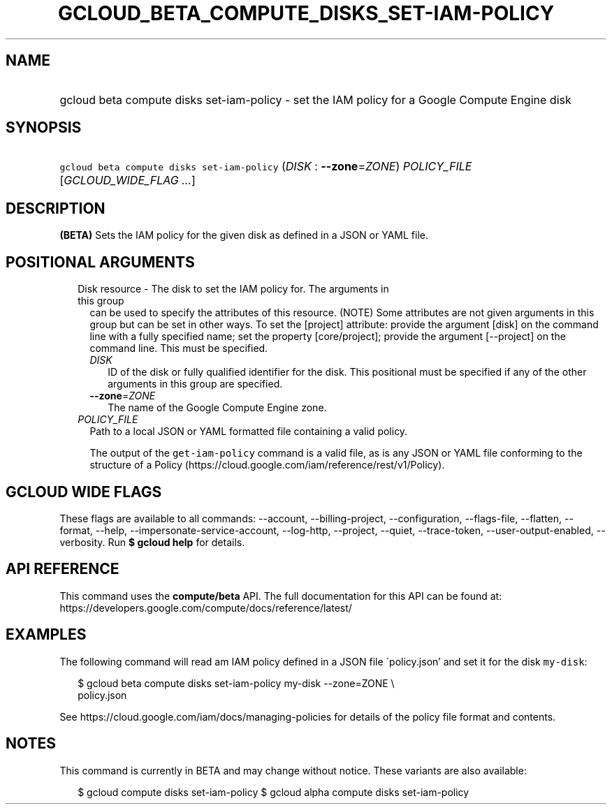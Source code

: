 
.TH "GCLOUD_BETA_COMPUTE_DISKS_SET\-IAM\-POLICY" 1



.SH "NAME"
.HP
gcloud beta compute disks set\-iam\-policy \- set the IAM policy for a Google Compute Engine disk



.SH "SYNOPSIS"
.HP
\f5gcloud beta compute disks set\-iam\-policy\fR (\fIDISK\fR\ :\ \fB\-\-zone\fR=\fIZONE\fR) \fIPOLICY_FILE\fR [\fIGCLOUD_WIDE_FLAG\ ...\fR]



.SH "DESCRIPTION"

\fB(BETA)\fR Sets the IAM policy for the given disk as defined in a JSON or YAML
file.



.SH "POSITIONAL ARGUMENTS"

.RS 2m
.TP 2m

Disk resource \- The disk to set the IAM policy for. The arguments in this group
can be used to specify the attributes of this resource. (NOTE) Some attributes
are not given arguments in this group but can be set in other ways. To set the
[project] attribute: provide the argument [disk] on the command line with a
fully specified name; set the property [core/project]; provide the argument
[\-\-project] on the command line. This must be specified.

.RS 2m
.TP 2m
\fIDISK\fR
ID of the disk or fully qualified identifier for the disk. This positional must
be specified if any of the other arguments in this group are specified.

.TP 2m
\fB\-\-zone\fR=\fIZONE\fR
The name of the Google Compute Engine zone.

.RE
.sp
.TP 2m
\fIPOLICY_FILE\fR
Path to a local JSON or YAML formatted file containing a valid policy.

The output of the \f5get\-iam\-policy\fR command is a valid file, as is any JSON
or YAML file conforming to the structure of a Policy
(https://cloud.google.com/iam/reference/rest/v1/Policy).


.RE
.sp

.SH "GCLOUD WIDE FLAGS"

These flags are available to all commands: \-\-account, \-\-billing\-project,
\-\-configuration, \-\-flags\-file, \-\-flatten, \-\-format, \-\-help,
\-\-impersonate\-service\-account, \-\-log\-http, \-\-project, \-\-quiet,
\-\-trace\-token, \-\-user\-output\-enabled, \-\-verbosity. Run \fB$ gcloud
help\fR for details.



.SH "API REFERENCE"

This command uses the \fBcompute/beta\fR API. The full documentation for this
API can be found at:
https://developers.google.com/compute/docs/reference/latest/



.SH "EXAMPLES"

The following command will read am IAM policy defined in a JSON file
\'policy.json' and set it for the disk \f5my\-disk\fR:

.RS 2m
$ gcloud beta compute disks set\-iam\-policy my\-disk \-\-zone=ZONE \e
    policy.json
.RE

See https://cloud.google.com/iam/docs/managing\-policies for details of the
policy file format and contents.



.SH "NOTES"

This command is currently in BETA and may change without notice. These variants
are also available:

.RS 2m
$ gcloud compute disks set\-iam\-policy
$ gcloud alpha compute disks set\-iam\-policy
.RE

